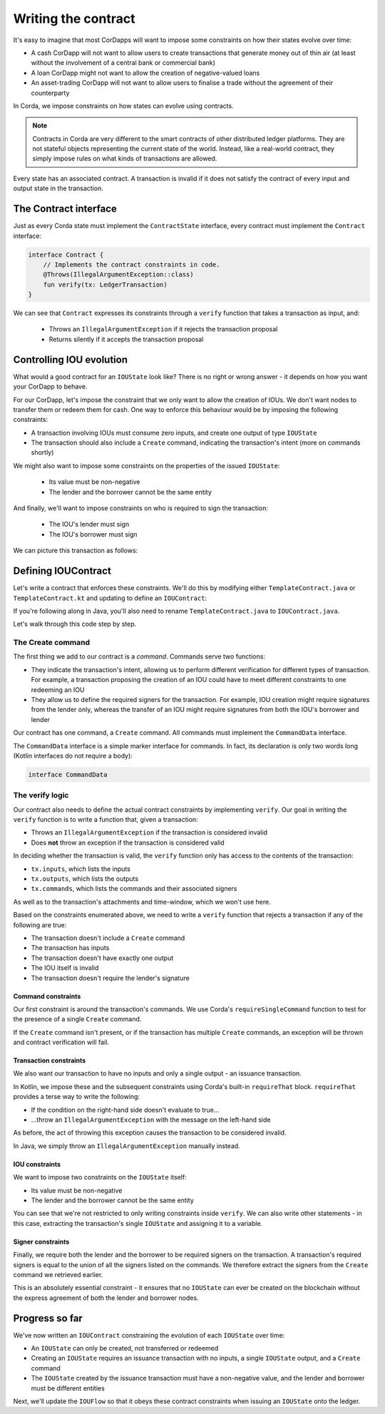 .. highlight:: kotlin
.. raw:: html

   <script type="text/javascript" src="_static/jquery.js"></script>
   <script type="text/javascript" src="_static/codesets.js"></script>

Writing the contract
====================

It's easy to imagine that most CorDapps will want to impose some constraints on how their states evolve over time:

* A cash CorDapp will not want to allow users to create transactions that generate money out of thin air (at least
  without the involvement of a central bank or commercial bank)
* A loan CorDapp might not want to allow the creation of negative-valued loans
* An asset-trading CorDapp will not want to allow users to finalise a trade without the agreement of their counterparty

In Corda, we impose constraints on how states can evolve using contracts.

.. note::

    Contracts in Corda are very different to the smart contracts of other distributed ledger platforms. They are not
    stateful objects representing the current state of the world. Instead, like a real-world contract, they simply
    impose rules on what kinds of transactions are allowed.

Every state has an associated contract. A transaction is invalid if it does not satisfy the contract of every input and
output state in the transaction.

The Contract interface
----------------------
Just as every Corda state must implement the ``ContractState`` interface, every contract must implement the
``Contract`` interface:

.. container:: codeset

    .. code-block:: kotlin

        interface Contract {
            // Implements the contract constraints in code.
            @Throws(IllegalArgumentException::class)
            fun verify(tx: LedgerTransaction)
        }

We can see that ``Contract`` expresses its constraints through a ``verify`` function that takes a transaction as input,
and:

  * Throws an ``IllegalArgumentException`` if it rejects the transaction proposal
  * Returns silently if it accepts the transaction proposal

Controlling IOU evolution
-------------------------
What would a good contract for an ``IOUState`` look like? There is no right or wrong answer - it depends on how you
want your CorDapp to behave.

For our CorDapp, let's impose the constraint that we only want to allow the creation of IOUs. We don't want nodes to
transfer them or redeem them for cash. One way to enforce this behaviour would be by imposing the following constraints:

* A transaction involving IOUs must consume zero inputs, and create one output of type ``IOUState``
* The transaction should also include a ``Create`` command, indicating the transaction's intent (more on commands
  shortly)

We might also want to impose some constraints on the properties of the issued ``IOUState``:

  * Its value must be non-negative
  * The lender and the borrower cannot be the same entity

And finally, we'll want to impose constraints on who is required to sign the transaction:

  * The IOU's lender must sign
  * The IOU's borrower must sign

We can picture this transaction as follows:

.. image:: resources/simple-tutorial-transaction-2.png
    :scale: 15%
    :align: center

Defining IOUContract
--------------------
Let's write a contract that enforces these constraints. We'll do this by modifying either ``TemplateContract.java`` or
``TemplateContract.kt`` and updating to define an ``IOUContract``:

.. container:: codeset

    .. literalinclude:: example-code/src/main/kotlin/net/corda/docs/kotlin/tutorial/twoparty/IOUContract.kt
        :language: kotlin
        :start-after: DOCSTART 01
        :end-before: DOCEND 01

    .. literalinclude:: example-code/src/main/java/net/corda/docs/java/tutorial/twoparty/IOUContract.java
        :language: java
        :start-after: DOCSTART 01
        :end-before: DOCEND 01

If you're following along in Java, you'll also need to rename ``TemplateContract.java`` to ``IOUContract.java``.

Let's walk through this code step by step.

The Create command
^^^^^^^^^^^^^^^^^^
The first thing we add to our contract is a *command*. Commands serve two functions:

* They indicate the transaction's intent, allowing us to perform different verification for different types of
  transaction. For example, a transaction proposing the creation of an IOU could have to meet different constraints
  to one redeeming an IOU
* They allow us to define the required signers for the transaction. For example, IOU creation might require signatures
  from the lender only, whereas the transfer of an IOU might require signatures from both the IOU's borrower and lender

Our contract has one command, a ``Create`` command. All commands must implement the ``CommandData`` interface.

The ``CommandData`` interface is a simple marker interface for commands. In fact, its declaration is only two words
long (Kotlin interfaces do not require a body):

.. container:: codeset

    .. code-block:: kotlin

        interface CommandData

The verify logic
^^^^^^^^^^^^^^^^
Our contract also needs to define the actual contract constraints by implementing ``verify``. Our goal in writing the
``verify`` function is to write a function that, given a transaction:

* Throws an ``IllegalArgumentException`` if the transaction is considered invalid
* Does **not** throw an exception if the transaction is considered valid

In deciding whether the transaction is valid, the ``verify`` function only has access to the contents of the
transaction:

* ``tx.inputs``, which lists the inputs
* ``tx.outputs``, which lists the outputs
* ``tx.commands``, which lists the commands and their associated signers

As well as to the transaction's attachments and time-window, which we won't use here.

Based on the constraints enumerated above, we need to write a ``verify`` function that rejects a transaction if any of
the following are true:

* The transaction doesn't include a ``Create`` command
* The transaction has inputs
* The transaction doesn't have exactly one output
* The IOU itself is invalid
* The transaction doesn't require the lender's signature

Command constraints
~~~~~~~~~~~~~~~~~~~
Our first constraint is around the transaction's commands. We use Corda's ``requireSingleCommand`` function to test for
the presence of a single ``Create`` command.

If the ``Create`` command isn't present, or if the transaction has multiple ``Create`` commands, an exception will be
thrown and contract verification will fail.

Transaction constraints
~~~~~~~~~~~~~~~~~~~~~~~
We also want our transaction to have no inputs and only a single output - an issuance transaction.

In Kotlin, we impose these and the subsequent constraints using Corda's built-in ``requireThat`` block. ``requireThat``
provides a terse way to write the following:

* If the condition on the right-hand side doesn't evaluate to true...
* ...throw an ``IllegalArgumentException`` with the message on the left-hand side

As before, the act of throwing this exception causes the transaction to be considered invalid.

In Java, we simply throw an ``IllegalArgumentException`` manually instead.

IOU constraints
~~~~~~~~~~~~~~~
We want to impose two constraints on the ``IOUState`` itself:

* Its value must be non-negative
* The lender and the borrower cannot be the same entity

You can see that we're not restricted to only writing constraints inside ``verify``. We can also write
other statements - in this case, extracting the transaction's single ``IOUState`` and assigning it to a variable.

Signer constraints
~~~~~~~~~~~~~~~~~~
Finally, we require both the lender and the borrower to be required signers on the transaction. A transaction's
required signers is equal to the union of all the signers listed on the commands. We therefore extract the signers from
the ``Create`` command we retrieved earlier.

This is an absolutely essential constraint - it ensures that no ``IOUState`` can ever be created on the blockchain without
the express agreement of both the lender and borrower nodes.

Progress so far
---------------
We've now written an ``IOUContract`` constraining the evolution of each ``IOUState`` over time:

* An ``IOUState`` can only be created, not transferred or redeemed
* Creating an ``IOUState`` requires an issuance transaction with no inputs, a single ``IOUState`` output, and a
  ``Create`` command
* The ``IOUState`` created by the issuance transaction must have a non-negative value, and the lender and borrower
  must be different entities

Next, we'll update the ``IOUFlow`` so that it obeys these contract constraints when issuing an ``IOUState`` onto the
ledger.

